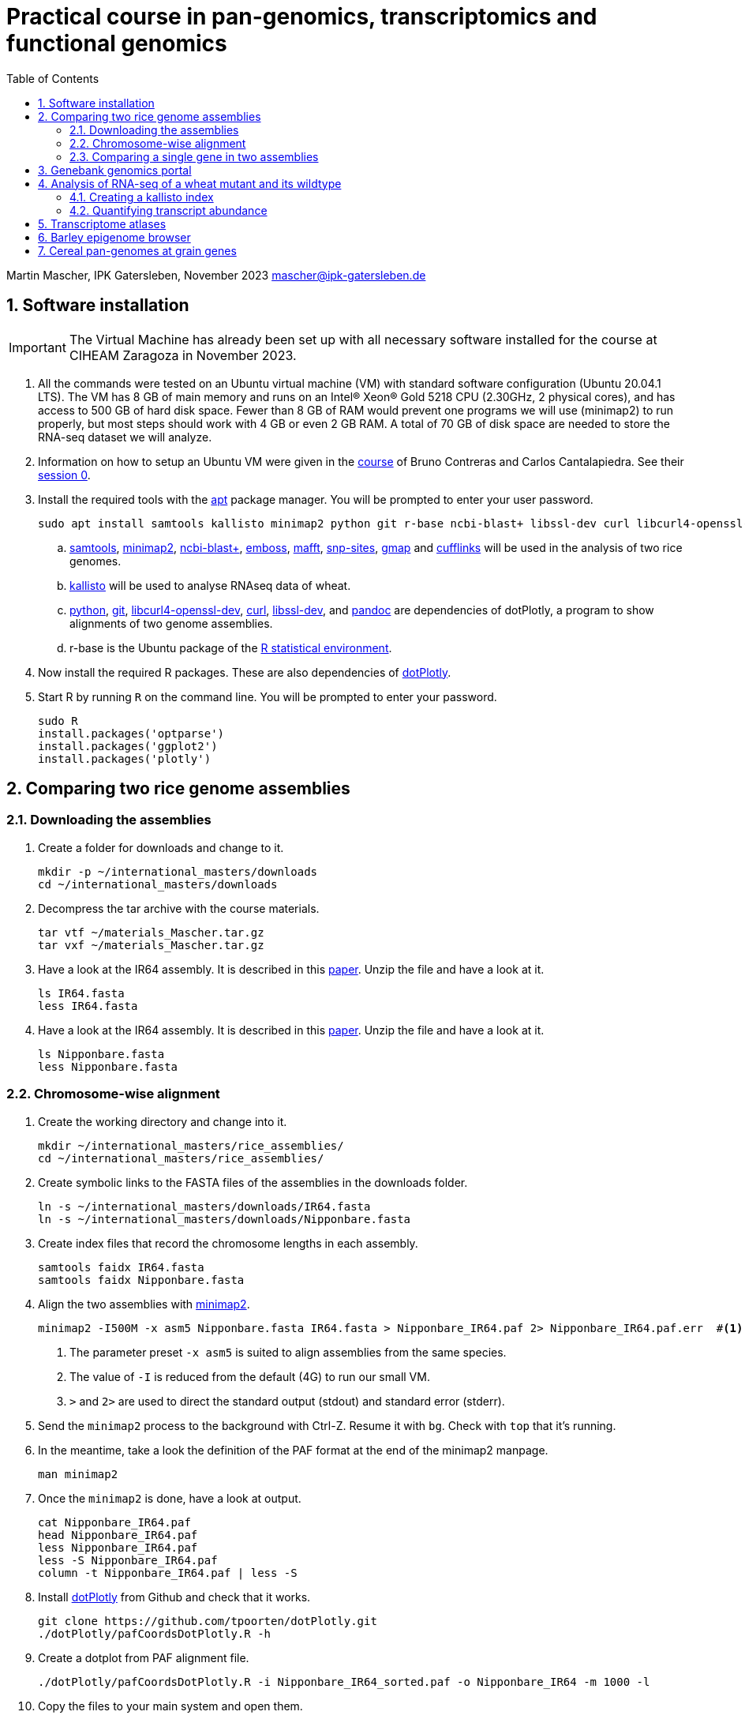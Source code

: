 :language: r
:source-highlighter: pygments
:pygments-linenums-mode: table
:toc2:
:numbered:
:experimental:
:data-uri:
:icons: font

= Practical course in pan-genomics, transcriptomics and functional genomics

Martin Mascher, IPK Gatersleben, November 2023
mascher@ipk-gatersleben.de

++++
<link rel="stylesheet"  href="http://cdnjs.cloudflare.com/ajax/libs/font-awesome/3.1.0/css/font-awesome.min.css">
++++

== Software installation

IMPORTANT: The Virtual Machine has already been set up with all necessary software installed for the course at CIHEAM Zaragoza in November 2023. 

. All the commands were tested on an Ubuntu virtual machine (VM) with standard software configuration (Ubuntu 20.04.1 LTS). The VM has 8 GB of main memory and runs on an Intel(R) Xeon(R) Gold 5218 CPU (2.30GHz, 2 physical cores), and has access to 500 GB of hard disk space. Fewer than 8 GB of RAM would prevent one programs we will use (minimap2) to run properly, but most steps should work with 4 GB or even 2 GB RAM. A total of 70 GB of disk space are needed to store the RNA-seq dataset we will analyze.

. Information on how to setup an Ubuntu VM were given in the 
https://github.com/eead-csic-compbio/scripting_linux_shell[course] of Bruno Contreras and Carlos Cantalapiedra. See their https://github.com/eead-csic-compbio/scripting_linux_shell/blob/master/session0.md[session 0].

. Install the required tools with the http://manpages.ubuntu.com/manpages/bionic/man8/apt.8.html[apt] package manager.
You will be prompted to enter your user password.
+
[source,sh]
----
sudo apt install samtools kallisto minimap2 python git r-base ncbi-blast+ libssl-dev curl libcurl4-openssl-dev pandoc emboss mafft snp-sites gmap
----

.. http://samtools.github.io[samtools], https://github.com/lh3/minimap2[minimap2], https://blast.ncbi.nlm.nih.gov/Blast.cgi?CMD=Web&PAGE_TYPE=BlastDocs&DOC_TYPE=Download[ncbi-blast+], http://emboss.sourceforge.net[emboss], https://mafft.cbrc.jp/alignment/software/[mafft], http://sanger-pathogens.github.io/snp-sites/[snp-sites], http://research-pub.gene.com/gmap/[gmap] and http://cole-trapnell-lab.github.io/cufflinks/[cufflinks] will be used in the analysis of two rice genomes.

.. https://pachterlab.github.io/kallisto/[kallisto] will be used to analyse RNAseq data of wheat.

.. https://en.wikipedia.org/wiki/Python_(programming_language)[python], https://en.wikipedia.org/wiki/Git[git], https://packages.ubuntu.com/xenial/libcurl4-openssl-dev[libcurl4-openssl-dev], https://curl.se[curl], https://packages.debian.org/jessie/libssl-dev[libssl-dev], and https://pandoc.org[pandoc] are dependencies of dotPlotly, a program to show alignments of two genome assemblies.

.. r-base is the Ubuntu package of the https://www.r-project.org[R statistical environment].

. Now install the required R packages. These are also dependencies of https://github.com/tpoorten/dotPlotly[dotPlotly].

. Start R by running `R` on the command line. You will be prompted to enter your password.
+
[source,r]
----
sudo R
install.packages('optparse')
install.packages('ggplot2')
install.packages('plotly')
----

== Comparing two rice genome assemblies

=== Downloading the assemblies

. Create a folder for downloads and change to it.
+
[source,sh]
----
mkdir -p ~/international_masters/downloads
cd ~/international_masters/downloads
----

. Decompress the tar archive with the course materials.
+
[source,sh]
----
tar vtf ~/materials_Mascher.tar.gz
tar vxf ~/materials_Mascher.tar.gz
----

. Have a look at the IR64 assembly. It is described in this https://www.g3journal.org/content/10/5/1495[paper]. Unzip the file and have a look at it.
+
[source,sh]
----
ls IR64.fasta
less IR64.fasta
----

. Have a look at the IR64 assembly. It is described in this https://thericejournal.springeropen.com/articles/10.1186/1939-8433-6-4[paper]. Unzip the file and have a look at it.
+
[source,sh]
----
ls Nipponbare.fasta
less Nipponbare.fasta
----

=== Chromosome-wise alignment

. Create the working directory and change into it.
+
[source,sh]
----
mkdir ~/international_masters/rice_assemblies/
cd ~/international_masters/rice_assemblies/
----

. Create symbolic links to the FASTA files of the assemblies in the downloads folder.
+
[source,sh]
----
ln -s ~/international_masters/downloads/IR64.fasta
ln -s ~/international_masters/downloads/Nipponbare.fasta
----

. Create index files that record the chromosome lengths in each assembly.
+
[source,sh]
----
samtools faidx IR64.fasta
samtools faidx Nipponbare.fasta
----

. Align the two assemblies with https://github.com/lh3/minimap2[minimap2].
+
[source,sh]
----
minimap2 -I500M -x asm5 Nipponbare.fasta IR64.fasta > Nipponbare_IR64.paf 2> Nipponbare_IR64.paf.err  #<1><2><3>
----
<1> The parameter preset `-x asm5` is suited to align assemblies from the same species. 
<2> The value of `-I` is reduced from the default (4G) to run our small VM.
<3> `>` and `2>` are used to direct the standard output (stdout) and standard error (stderr).

. Send the `minimap2` process to the background with Ctrl-Z. Resume it with `bg`. Check with `top` that it's running.

. In the meantime, take a look the definition of the PAF format at the end of the minimap2 manpage.
+
[source,sh]
----
man minimap2
----

. Once the `minimap2` is done, have a look at output.
+
[source,sh]
----
cat Nipponbare_IR64.paf
head Nipponbare_IR64.paf
less Nipponbare_IR64.paf
less -S Nipponbare_IR64.paf
column -t Nipponbare_IR64.paf | less -S
----

. Install https://github.com/tpoorten/dotPlotly[dotPlotly] from Github and check that it works.
+
[source,sh]
----
git clone https://github.com/tpoorten/dotPlotly.git
./dotPlotly/pafCoordsDotPlotly.R -h
----

. Create a dotplot from PAF alignment file.
+
[source,sh]
----
./dotPlotly/pafCoordsDotPlotly.R -i Nipponbare_IR64_sorted.paf -o Nipponbare_IR64 -m 1000 -l 
----

. Copy the files to your main system and open them.
+
[source,sh]
----
----

////
scp mascher@vm-101:~/international_masters/rice_assemblies/Nipponbare_IR64.png .
scp mascher@vm-101:~/international_masters/rice_assemblies/Nipponbare_IR64.html .
////

=== Comparing a single gene in two assemblies

. Create a symbolic link to the FASTA file with the sequence of the PLASTOCHRON1 gene (https://dx.doi.org/10.1073%2Fpnas.2636936100[PLASTOCHRON1]). Take a look at the sequence.
+
[source,sh]
----
ln -s ~/international_masters/donwloads/pla1.fasta 
less pla1.fasta
----

. Create BLAST database for the two genome assemblies.
+
[source,sh]
----
makeblastdb -dbtype nucl -in Nipponbare.fasta
makeblastdb -dbtype nucl -in IR64.fasta
----

. Run the BLAST alignment and output to http://www.metagenomics.wiki/tools/blast/blastn-output-format-6[tabular format].
+
[source,sh]
----
blastn -db Nipponbare.fasta -query pla1.fasta -outfmt 6 > pla1_Nipponbare.txt #<1>
blastn -db IR64.fasta -query pla1.fasta -outfmt 6 > pla1_IR64.txt
----
<1> `-outfmt 6` means http://www.metagenomics.wiki/tools/blast/blastn-output-format-6[tabular] output.

. Compare the results to BLAST web tool provided on the https://rootomics.dna.affrc.go.jp/en/research/IR64[ROOTomics website].

. Check the BLAST version.
+
[source,sh]
----
blastn -version
----

. Extract the aligned sequence of the first exon with `samtools faidx` [http://www.htslib.org/doc/samtools-faidx.html[man page]].
+
[source,sh]
----
samtools faidx IR64.fasta chr10:10413299-10414334 > pla1_IR64.fasta
samtools faidx Nipponbare.fasta Chr10:13659508-13660543 > pla1_Nipponbare.fasta
----

. Extract the sequence of all BLAST hits.
+
[source,sh]
----
cat pla1_IR64.txt | awk '$9 < $10 {print $2":"$9"-"$10} $10 < $9 {print $2":"$10"-"$9}' \
 | sort | xargs samtools faidx  IR64.fasta  > pla1_IR64_all_hits.fasta <1>
----
<1> The backslash `\` makes it possible to split long lines into two.

. Align the first exon of PLA1 sequence of Nipponbare and IR64 using https://www.ebi.ac.uk/Tools/msa/clustalo/[Clustal Omega].
+
////
scp mascher@vm-101:~/international_masters/rice_assemblies/pla1_Nipponbare.fasta .
scp mascher@vm-101:~/international_masters/rice_assemblies/pla1_IR64.fasta .
////
+
. Align the two sequence using MAFFT and find SNPs between them with SNP-sites:
+
[source,sh]
----
cat pla1_IR64.fasta pla1_Nipponbare.fasta | mafft - > pla1_mafft.fasta
snp-sites -v pla1_mafft.fasta
snp-sites pla1_mafft.fasta
----

. Now we use https://academic.oup.com/bioinformatics/article/21/9/1859/409207[GMAP] for spliced alignment 
to extract and compare alignments of of the full transcript, not only the first exon.

. Build the GMAP indices for both genomes.
+
[source,sh]
----
gmap_build Nipponbare.fasta -D . -d Nipponbare_db > Nipponbare_build.out 2> Nipponbare_build.err & #<1>
gmap_build IR64.fasta -D . -d IR64_db > IR64_build.out 2> IR64_build.err &
----
<1> The `&` at the end of the line sends the process immediately to the background.

. Align the PLA1 sequence to both genomes.
+
[source,sh]
----
gmap -f 2 -D . -d Nipponbare_db pla1.fasta > pla1_Nipponbare_gmap.gff #<1>
gmap -f 2 -D . -d IR64_db pla1.fasta > pla1_IR64_gmap.gff
----
<1> `-f 2` generate GFF output. A description of the GFF format can be found https://www.ensembl.org/info/website/upload/gff.html[here].

. Extract the matched sequence with https://github.com/gpertea/gffread[gffread] (part of http://cole-trapnell-lab.github.io/cufflinks/[Cufflinks]).
+
[source,sh]
----
cat pla1_Nipponbare_gmap.gff | gffread -g Nipponbare.fasta -w pla1_Nipponbare_gmap_mRNA.fasta
cat pla1_IR64_gmap.gff | gffread -g IR64.fasta -w pla1_IR64_gmap_mRNA.fasta
----

. Run the multiple sequence aligment and SNP extraction with the full transcript sequences.
+
[source,sh]
----
cat pla1_Nipponbare_gmap_mRNA.fasta pla1_IR64_gmap_mRNA.fasta | mafft - > pla1_gmap_mafft.fasta
snp-sites -v pla1_gmap_mafft.fasta
----

== Genebank genomics portal

. Visit https://bridge.ipk-gatersleben.de/#geomap[BRIDGE], the barley genebank genomics portal.

== Analysis of RNA-seq of a wheat mutant and its wildtype 

=== Creating a kallisto index

. Create the project directory and change to it.
+
[source,sh]
----
mkdir ~/international_masters/wheat_rnaseq
cd ~/international_masters/wheat_rnaseq
----

. Create symbolic links to the annotation files and decompress them.
+
[source,sh]
----
ln -s ~/international_masters/downloads/iwgsc_refseqv1.0_HighConf_CDS_2017Mar13.fa.zip .
ln -s ~/international_masters/downloads/iwgsc_refseqv1.0_FunctionalAnnotation_v1.zip .
----

. Count the number of sequences in the file. 
+
[source,sh]
----
grep -c '^>' iwgsc_refseqv1.0_HighConf_CDS_2017Mar13.fa
----

. Create an index for alignment with https://pachterlab.github.io/kallisto/[kallisto].
+
[source,sh]
----
kallisto index --index wheat_index iwgsc_refseqv1.0_HighConf_CDS_2017Mar13.fa > kallisto_index.out 2>  kallisto_index.err & 
----

=== Quantifying transcript abundance

. Create symbolic links to read files.
+
[source,sh]
----
ln -s ~/international_masters/downloads/GA*gz .
ln -s ~/international_masters/downloads/WA*gz .
----

. Run the quantification for a single sample.
+
[source,sh]
----
kallisto quant --index wheat_index GA_0908-N_1_R1.fastq.gz GA_0908-N_1_R2.fastq.gz \
 --output GA_0908-N_1_kallisto > GA_0908-N_1_kallisto.out 2> GA_0908-N_1_kallisto.err & 
----

. Run the quantification for all samples using a loop.
+
[source,sh]
----
 find | grep R1 | cut -d _ -f -3 | sort | while read i; do
  kallisto quant --index wheat_index  ${i}_R1.fastq.gz ${i}_R2.fastq.gz --output ${i}_kallisto > ${i}_kallisto.out 2>  ${i}_kallisto.err 
 done
----
////
rm -rf *kallisto
ln -s /data/pre_analysis/kallisto/* .
////

. Check that there are results for samples.
+
[source,sh]
----
head GA_0908-N_1_kallisto/abundance.tsv | column -t 
find -L | grep abundance.tsv | wc  -l 
find -L | grep abundance.tsv | xargs wc -l
grep -c '^>' iwgsc_refseqv1.0_HighConf_CDS_2017Mar13.fa
----

. Further analyses will be run https://github.com/wyguo/ThreeDRNAseq[3D RNA-seq] (https://www.biorxiv.org/content/10.1101/656686v1[paper]).

. Create tables with the metadata.
+
[source,sh]
----
grep '^>' iwgsc_refseqv1.0_HighConf_CDS_2017Mar13.fa | tr -d '>' | cut -d ' ' -f 1 > transcripts.txt 
cut -d . -f 1 transcripts.txt > genes.txt 
paste -d , transcripts.txt genes.txt  > transcript_genes.csv #<1>

find -L -type d | grep kallisto  | cut -d / -f 2 | sort > kallisto.txt #<2>

cat kallisto.txt  | tr _- '\t' | awk '{print $1","$3","$4}' \
 | paste -d , - kallisto.txt | awk 'BEGIN{print "stage,allele,rep,folder"} {print}' > sample_info.csv #<3>
----
<1> Assignment of transcript isoforms to genes.
<2> List of Kallisto output directories.
<3> Table with experimental design.
////
scp mascher@vm-101:~/international_masters/wheat_rnaseq/sample_info.csv .
scp mascher@vm-101:~/international_masters/wheat_rnaseq/transcript_genes.txt .
////

. Copy the Kallisto output folders for all samples to your local machine (Mac/Windows) and create a ZIP archive containing all output folders.

////
scp mascher@vm-101:~/international_masters/wheat_rnaseq/*kallisto .
////

. Open the https://3drnaseq.hutton.ac.uk/app_direct/3DRNAseq/[3D RNA-seq app].

. Upload the datasets in the *Data generation* tab.

. Follow the 3D DNA-seq steps. Click on the question mark symbol to get more guidance.

== Transcriptome atlases

. Visit http://bar.utoronto.ca[BAR], the Bio-Analytic Resource for Plant Biology (https://link.springer.com/protocol/10.1007%2F978-1-4939-6658-5_6[paper]).

== Barley epigenome browser

. Visit the https://ics.hutton.ac.uk/barley-epigenome/[Barley epigenome browser].

== Cereal pan-genomes at grain genes

. Cereal pangenomes are hosted at https://wheat.pw.usda.gov/GG3/[GrainGenes].
